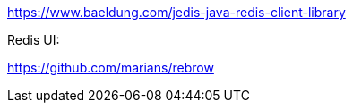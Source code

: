 

https://www.baeldung.com/jedis-java-redis-client-library


Redis UI:

https://github.com/marians/rebrow
